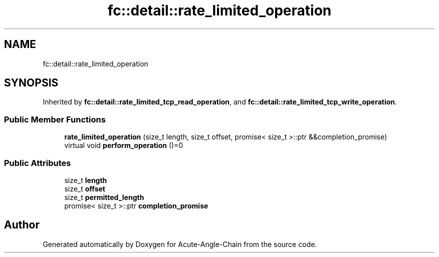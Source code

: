 .TH "fc::detail::rate_limited_operation" 3 "Sun Jun 3 2018" "Acute-Angle-Chain" \" -*- nroff -*-
.ad l
.nh
.SH NAME
fc::detail::rate_limited_operation
.SH SYNOPSIS
.br
.PP
.PP
Inherited by \fBfc::detail::rate_limited_tcp_read_operation\fP, and \fBfc::detail::rate_limited_tcp_write_operation\fP\&.
.SS "Public Member Functions"

.in +1c
.ti -1c
.RI "\fBrate_limited_operation\fP (size_t length, size_t offset, promise< size_t >::ptr &&completion_promise)"
.br
.ti -1c
.RI "virtual void \fBperform_operation\fP ()=0"
.br
.in -1c
.SS "Public Attributes"

.in +1c
.ti -1c
.RI "size_t \fBlength\fP"
.br
.ti -1c
.RI "size_t \fBoffset\fP"
.br
.ti -1c
.RI "size_t \fBpermitted_length\fP"
.br
.ti -1c
.RI "promise< size_t >::ptr \fBcompletion_promise\fP"
.br
.in -1c

.SH "Author"
.PP 
Generated automatically by Doxygen for Acute-Angle-Chain from the source code\&.

